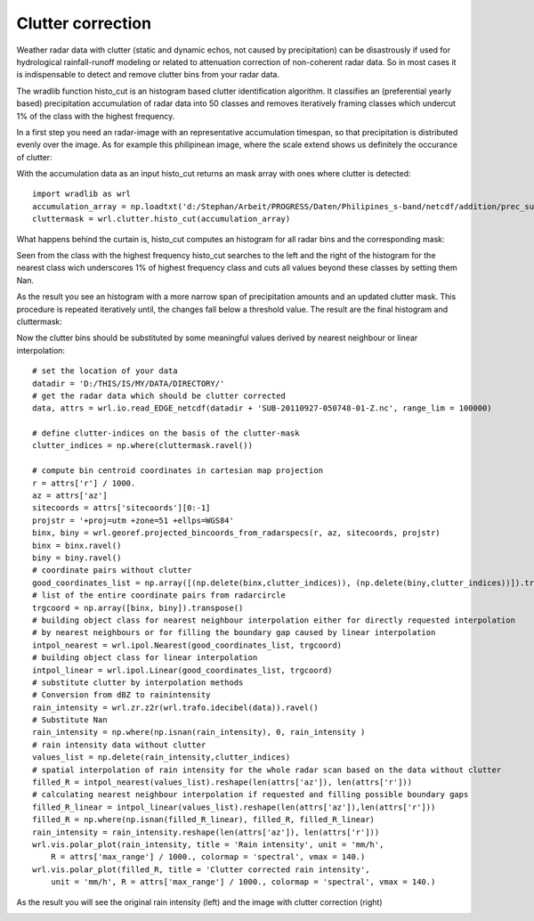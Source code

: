 ******************
Clutter correction
******************

Weather radar data with clutter (static and dynamic echos, not caused by precipitation) can be disastrously if used for hydrological rainfall-runoff modeling or related to attenuation correction of non-coherent radar data. So in most cases it is indispensable to detect and remove clutter bins from your radar data.

The wradlib function histo_cut is an histogram based clutter identification algorithm. It classifies an (preferential yearly based) precipitation accumulation of radar data into 50 classes and removes iteratively framing classes which undercut 1% of the class with the highest frequency.

In a first step you need an radar-image with an representative accumulation timespan, so that precipitation is distributed evenly over the image. As for example this philipinean image, where the scale extend shows us definitely the occurance of clutter:

.. image:: images/phil_sum.jpg

With the accumulation data as an input histo_cut returns an mask array with ones where clutter is detected::

   import wradlib as wrl
   accumulation_array = np.loadtxt('d:/Stephan/Arbeit/PROGRESS/Daten/Philipines_s-band/netcdf/addition/prec_sum.txt')
   cluttermask = wrl.clutter.histo_cut(accumulation_array)
   
.. image:: images/phil_mask.jpg

What happens behind the curtain is, histo_cut computes an histogram for all radar bins and the corresponding mask:

.. image:: images/mask1.jpg

Seen from the class with the highest frequency histo_cut searches to the left and the right of the histogram for the nearest class wich underscores 1% of highest frequency class and cuts all values beyond these classes by setting them Nan.

.. image:: images/mask2.jpg

As the result you see an histogram with a more narrow span of precipitation amounts and an updated clutter mask. This procedure is repeated iteratively until, the changes fall below a threshold value. The result are the final histogram and cluttermask:

.. image:: images/mask3.jpg

Now the clutter bins should be substituted by some meaningful values derived by nearest neighbour or linear interpolation::

   # set the location of your data
   datadir = 'D:/THIS/IS/MY/DATA/DIRECTORY/'
   # get the radar data which should be clutter corrected
   data, attrs = wrl.io.read_EDGE_netcdf(datadir + 'SUB-20110927-050748-01-Z.nc', range_lim = 100000)

   # define clutter-indices on the basis of the clutter-mask
   clutter_indices = np.where(cluttermask.ravel())
   
   # compute bin centroid coordinates in cartesian map projection
   r = attrs['r'] / 1000.
   az = attrs['az']
   sitecoords = attrs['sitecoords'][0:-1]
   projstr = '+proj=utm +zone=51 +ellps=WGS84'
   binx, biny = wrl.georef.projected_bincoords_from_radarspecs(r, az, sitecoords, projstr)
   binx = binx.ravel()
   biny = biny.ravel()
   # coordinate pairs without clutter
   good_coordinates_list = np.array([(np.delete(binx,clutter_indices)), (np.delete(biny,clutter_indices))]).transpose()
   # list of the entire coordinate pairs from radarcircle
   trgcoord = np.array([binx, biny]).transpose()
   # building object class for nearest neighbour interpolation either for directly requested interpolation
   # by nearest neighbours or for filling the boundary gap caused by linear interpolation
   intpol_nearest = wrl.ipol.Nearest(good_coordinates_list, trgcoord)
   # building object class for linear interpolation
   intpol_linear = wrl.ipol.Linear(good_coordinates_list, trgcoord)
   # substitute clutter by interpolation methods
   # Conversion from dBZ to rainintensity
   rain_intensity = wrl.zr.z2r(wrl.trafo.idecibel(data)).ravel()
   # Substitute Nan
   rain_intensity = np.where(np.isnan(rain_intensity), 0, rain_intensity )
   # rain intensity data without clutter
   values_list = np.delete(rain_intensity,clutter_indices)
   # spatial interpolation of rain intensity for the whole radar scan based on the data without clutter
   filled_R = intpol_nearest(values_list).reshape(len(attrs['az']), len(attrs['r']))
   # calculating nearest neighbour interpolation if requested and filling possible boundary gaps
   filled_R_linear = intpol_linear(values_list).reshape(len(attrs['az']),len(attrs['r']))
   filled_R = np.where(np.isnan(filled_R_linear), filled_R, filled_R_linear)
   rain_intensity = rain_intensity.reshape(len(attrs['az']), len(attrs['r']))
   wrl.vis.polar_plot(rain_intensity, title = 'Rain intensity', unit = 'mm/h',
       R = attrs['max_range'] / 1000., colormap = 'spectral', vmax = 140.)
   wrl.vis.polar_plot(filled_R, title = 'Clutter corrected rain intensity',
       unit = 'mm/h', R = attrs['max_range'] / 1000., colormap = 'spectral', vmax = 140.)
   
As the result you will see the original rain intensity (left) and the image with clutter correction (right)

.. image:: images/cluttercorrection.gif